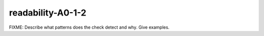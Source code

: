 .. title:: clang-tidy - readability-A0-1-2

readability-A0-1-2
==================

FIXME: Describe what patterns does the check detect and why. Give examples.
